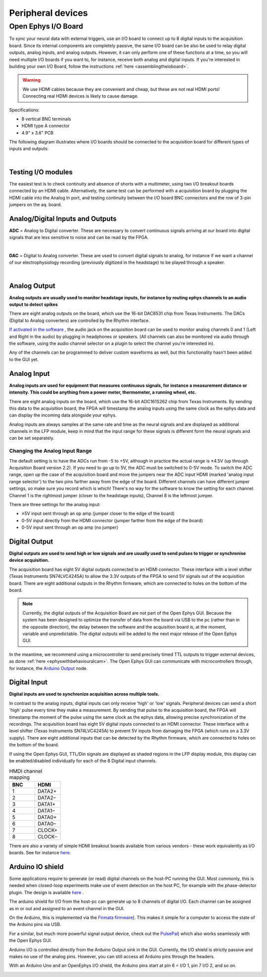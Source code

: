 .. _peripheraldevices:
.. role:: raw-html-m2r(raw)
   :format: html

***********************************
Peripheral devices
***********************************

.. _ioboard:

Open Ephys I/O Board
###################################

To sync your neural data with external triggers, use an I/O board to connect up to 8 digital inputs to the acquisition board. Since its internal components are completely passive, the same I/O board can be also be used to relay digital outputs, analog inputs, and analog outputs. However, it can only perform one of these functions at a time, so you will need multiple I/O boards if you want to, for instance, receive both analog and digital inputs. If you're interested in building your own I/O Board, follow the instructions :ref:`here <assemblingtheioboard>`.

.. image:: ../_static/images/usermanual/io-board.jpg
  :align: center
  :alt: ioboard

.. warning:: We use HDMI cables because they are convenient and cheap, but these are not real HDMI ports! Connecting real HDMI devices is likely to cause damage.

Specifications:

* 8 vertical BNC terminals

* HDMI type A connector

* 4.9" x 3.6" PCB


The following diagram illustrates where I/O boards should be connected to the acquisition board for different types of inputs and outputs:

|

    .. image:: ../_static/images/usermanual/quickstart/in_out_label.png

Testing I/O modules
------------------------------------------
The easiest test is to check continuity and absence of shorts with a multimeter, using two I/O breakout boards connected by an HDMI cable. Alternatively, the same test can be performed with a acquisition board by plugging the HDMI cable into the Analog In port, and testing continuity between the I/O board BNC connectors and the row of 3-pin jumpers on the aq. board.


.. _analogdigitalio:

Analog/Digital Inputs and Outputs
------------------------------------------

**ADC** = Analog to Digital converter. These are necessary to convert continuous signals arriving at our board into digital signals that are less sensitive to noise and can be read by the FPGA.

|

**DAC** = Digital to Analog converter. These are used to convert digital signals to analog, for instance if we want a channel of our electrophysiology recording (previously digitized in the headstage) to be played through a speaker.

|

.. _analogout:

Analog Output
------------------------------------------

**Analog outputs are usually used to monitor headstage inputs, for instance by routing ephys channels to an audio output to detect spikes**

There are eight analog outputs on the board, which use the 16-bit DAC8531 chip from Texas Instruments. The DACs (Digital to Analog converters) are controlled by the Rhythm interface.

`If activated in the software <https://open-ephys.github.io/gui-docs/User-Manual/Plugins/Rhythm-FPGA.html#audio-output>`_ , the audio jack on the acquisition board can be used to monitor analog channels 0 and 1 (Left and Right in the audio) by plugging in headphones or speakers. (All channels can also be monitored via audio through the software, using the audio channel selector on a plugin to select the channel you're interested in).

Any of the channels can be programmed to deliver custom waveforms as well, but this functionality hasn't been added to the GUI yet.

.. _analogin:

Analog Input
------------------------------------------

**Analog inputs are used for equipment that measures continuous signals, for instance a measurement distance or intensity. This could be anything from a power meter, thermometer, a running wheel, etc.**

There are eight analog inputs on the board, which use the 16-bit ADC161S262 chip from Texas Instruments. By sending this data to the acquisition board, the FPGA will timestamp the analog inputs using the same clock as the ephys data and can display the incoming data alongside your ephys.

Analog inputs are always samples at the same rate and time as the neural signals and are displayed as additional channels in the LFP module, keep in mind that the input range for these signals is different form the neural signals and can be set separately.

.. _analoginrange:

Changing the Analog Input Range
=============================================
The default setting is to have the ADCs run from -5 to +5V, although in practice the actual range is ±4.5V (up through Acquisition Board version 2.2). If you need to go up to 5V, the ADC must be switched to 0-5V mode. To switch the ADC range, open up the case of the acquisition board and move the jumpers near the ADC input HDMI (marked 'analog input range selector') to the two pins farther away from the edge of the board. Different channels can have different jumper settings, so make sure you record which is which! There's no way for the software to know the setting for each channel. Channel 1 is the rightmost jumper (closer to the headstage inputs), Channel 8 is the leftmost jumper.

There are three settings for the analog input:

- ±5V input sent through an op amp (jumper closer to the edge of the board)
- 0-5V input directly from the HDMI connector (jumper farther from the edge of the board)
- 0-5V input sent through an op amp (no jumper)

.. image:: ../_static/images/usermanual/ac_board_pcb.png
  :align: center
  :alt: acquisition board PCB

.. _digitalout:

Digital Output
------------------------------------------

**Digital outputs are used to send high or low signals and are usually used to send pulses to trigger or synchronise device acquisition.**

The acquisition board has eight 5V digital outputs connected to an HDMI connector. These interface with a level shifter (Texas Instruments SN74LVC4245A) to allow the 3.3V outputs of the FPGA to send 5V signals out of the acquisition board. There are eight additional outputs in the Rhythm firmware, which are connected to holes on the bottom of the board.

.. note::
  Currently, the digital outputs of the Acquisition Board are not part of the Open Ephys GUI. Because the system has been designed to optimize the transfer of data from the board via USB to the pc (rather than in the opposite direction), the delay between the software and the acquisition board is, at the moment, variable and unpredictable. The digital outputs will be added to the next major release of the Open Ephys GUI.

In the meantime, we recommend using a microcontroller to send precisely timed TTL outputs to trigger external devices, as done :ref:`here <ephyswithbehaviouralcam>`. The Open Ephys GUI can communicate with microcontrollers through, for instance, the `Arduino Output <https://open-ephys.github.io/gui-docs/User-Manual/Plugins/Arduino-Output.html>`_ node.

.. _digitalin:

Digital Input
------------------------------------------

**Digital inputs are used to synchronize acquisition across multiple tools.**

In contrast to the analog inputs, digital inputs can only receive 'high' or 'low' signals. Peripheral devices can send a short 'high' pulse every time they make a measurement. By sending that pulse to the acquisition board, the FPGA will timestamp the moment of the pulse using the same clock as the ephys data, allowing precise synchronization of the recordings. The acquisition board has eight 5V digital inputs connected to an HDMI connector. These interface with a level shifter (Texas Instruments SN74LVC4245A) to prevent 5V inputs from damaging the FPGA (which runs on a 3.3V supply). There are eight additional inputs that can be detected by the Rhythm firmware, which are connected to holes on the bottom of the board.

If using the Open Ephys GUI, TTL/Din signals are displayed as shaded regions in the LFP display module, this display can be enabled/disabled individually for each of the 8 Digital input channels.


.. list-table:: HMDI channel mapping
   :widths: 50 50
   :header-rows: 1

   * - BNC
     - HDMI
   * - 1
     - DATA2+
   * - 2
     - DATA2–
   * - 3
     - DATA1+
   * - 4
     - DATA1–
   * - 5
     - DATA0+
   * - 6
     - DATA0–
   * - 7
     - CLOCK+
   * - 8
     - CLOCK–


There are also a variety of simple HDMI breakout boards available from various vendors - these work equivalently as I/O boards. See for instance `here <https://elabbay.myshopify.com/collections/breadboard/products/elabguy-hdmi-af-bo-v1a-hdmi-type-a-female-socket-breakout-board>`__.

Arduino IO shield
-----------------------------------------------

Some applications require to generate (or read) digital channels on the host-PC running the GUI. Most commonly, this is needed when closed-loop experiments make use of event detection on the host PC, for example with the phase-detector plugin. The design is available `here <https://github.com/open-ephys/io-arduino>`_ .

The arduino shield for I/O from the host-pc can generate up to 8 channels of digital I/O. Each channel can be assigned as in or out and assigned to an event channel in the GUI.

On the Arduino, this is implemented via the `Firmata firmware <http://playground.arduino.cc/Interfacing/Firmata>`_). This makes it simple for a computer to access the state of the Arduino pins via USB.

For a similar, but much more powerful signal output device, check out the `PulsePal <https://sites.google.com/site/pulsepalwiki/home>`_) which also works seamlessly with the Open Ephys GUI.

Arduino I/O is controlled directly from the Arduino Output sink in the GUI.  Currently, the I/O shield is strictly passive and makes no use of the analog pins. However, you can still access all Arduino pins through the headers.

With an Arduino Uno and an OpenEphys I/O shield, the Arduino pins start at pin 6 = I/O 1, pin 7 I/O 2, and so on.

.. image:: ../_static/images/usermanual/shield.png
  :align: center
  :scale: 50%
  :alt: arduino IO shield
